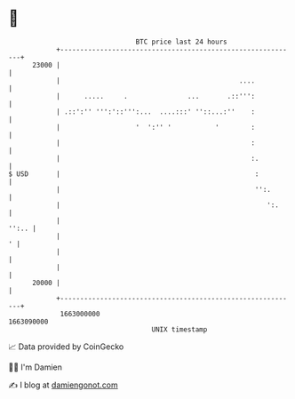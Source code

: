 * 👋

#+begin_example
                                   BTC price last 24 hours                    
               +------------------------------------------------------------+ 
         23000 |                                                            | 
               |                                             ....           | 
               |      .....     .               ...       .::''':           | 
               | .::':'' ''':'::''':...  ....:::' ''::...:''    :           | 
               |                   '  ':'' '           '        :           | 
               |                                                :           | 
               |                                                :.          | 
   $ USD       |                                                 :          | 
               |                                                 '':.       | 
               |                                                    ':.     | 
               |                                                      '':.. | 
               |                                                          ' | 
               |                                                            | 
               |                                                            | 
         20000 |                                                            | 
               +------------------------------------------------------------+ 
                1663000000                                        1663090000  
                                       UNIX timestamp                         
#+end_example
📈 Data provided by CoinGecko

🧑‍💻 I'm Damien

✍️ I blog at [[https://www.damiengonot.com][damiengonot.com]]
